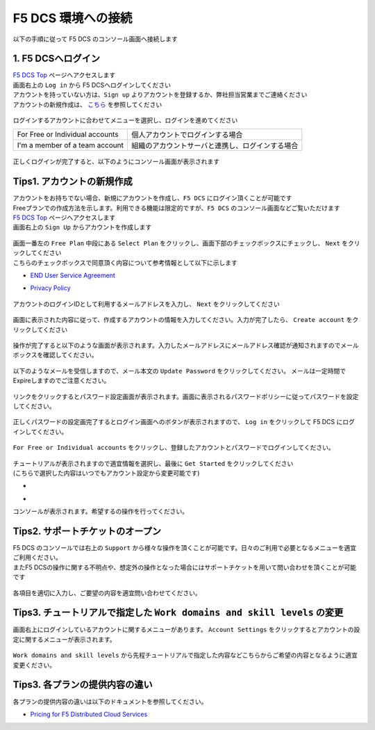 F5 DCS 環境への接続
####


以下の手順に従って F5 DCS のコンソール画面へ接続します  

1. F5 DCSへログイン
====

| `F5 DCS Top <https://docs.cloud.f5.com/>`__ ページへアクセスします
| 画面右上の ``Log in`` から F5 DCSへログインしてください
| アカウントを持っていない方は、``Sign up`` よりアカウントを登録するか、弊社担当営業までご連絡ください
| アカウントの新規作成は、 `こちら <https://f5j-dc-waap.readthedocs.io/en/latest/class1/module1/module2.html#tips1>`__ を参照してください

   .. image:: ./media/dcs-home.JPG
       :width: 400

ログインするアカウントに合わせてメニューを選択し、ログインを進めてください

=============================== ============================================
For Free or Individual accounts 個人アカウントでログインする場合
------------------------------- --------------------------------------------
I'm a member of a team account  組織のアカウントサーバと連携し、ログインする場合
=============================== ============================================

   .. image:: ./media/dcs-login.JPG
       :width: 400


正しくログインが完了すると、以下のようにコンソール画面が表示されます

   .. image:: ./media/dcs-console.JPG
       :width: 400


Tips1. アカウントの新規作成
====

| アカウントをお持ちでない場合、新規にアカウントを作成し、``F5 DCS`` にログイン頂くことが可能です
| Freeプランでの作成方法を示します。利用できる機能は限定的ですが、``F5 DCS`` のコンソール画面などご覧いただけます

| `F5 DCS Top <https://docs.cloud.f5.com/>`__ ページへアクセスします
| 画面右上の ``Sign Up`` からアカウントを作成します

   .. image:: ./media/dcs-home.JPG
       :width: 400

| 画面一番左の ``Free Plan`` 中段にある ``Select Plan`` をクリックし、画面下部のチェックボックスにチェックし、 ``Next`` をクリックしてください
| こちらのチェックボックスで同意頂く内容について参考情報として以下に示します

- `END User Service Agreement <https://www.f5.com/pdf/customer-support/eusa.pdf>`__
- `Privacy Policy <https://www.f5.com/company/policies/privacy-notice>`__

   .. image:: ./media/dcs-new-selectplan.JPG
       :width: 400

アカウントのログインIDとして利用するメールアドレスを入力し、 ``Next`` をクリックしてください

   .. image:: ./media/dcs-new-mail.JPG
       :width: 400

画面に表示された内容に従って、作成するアカウントの情報を入力してください。入力が完了したら、 ``Create account`` をクリックしてください

   .. image:: ./media/dcs-new-accountinfo.JPG
       :width: 400

操作が完了すると以下のような画面が表示されます。入力したメールアドレスにメールアドレス確認が通知されますのでメールボックスを確認してください。

   .. image:: ./media/dcs-new-sendmail.JPG
       :width: 400

以下のようなメールを受信しますので、メール本文の ``Update Password`` をクリックしてください。
メールは一定時間でExpireしますのでご注意ください。

   .. image:: ./media/dcs-new-mail-updatepassword.JPG
       :width: 400

リンクをクリックするとパスワード設定画面が表示されます。画面に表示されるパスワードポリシーに従ってパスワードを設定してください。

   .. image:: ./media/dcs-new-updatepassword.JPG
       :width: 400

正しくパスワードの設定画完了するとログイン画面へのボタンが表示されますので、 ``Log in`` をクリックして F5 DCS にログインしてください。

   .. image:: ./media/dcs-new-updatepassword2.JPG
       :width: 400

``For Free or Individual accounts`` をクリックし、登録したアカウントとパスワードでログインしてください。

   .. image:: ./media/dcs-login.JPG
       :width: 400

| チュートリアルが表示されますので適宜情報を選択し、最後に ``Get Started`` をクリックしてください
| (こちらで選択した内容はいつでもアカウント設定から変更可能です)

-    .. image:: ./media/dcs-new-tutorial1.JPG
       :width: 400

-    .. image:: ./media/dcs-new-tutorial2.JPG
       :width: 400

コンソールが表示されます。希望するの操作を行ってください。

   .. image:: ./media/dcs-new-console.JPG
       :width: 400


Tips2. サポートチケットのオープン
====

| F5 DCS のコンソールでは右上の ``Support`` から様々な操作を頂くことが可能です。日々のご利用で必要となるメニューを適宜ご利用ください。
| またF5 DCSの操作に関する不明点や、想定外の操作となった場合にはサポートチケットを用いて問い合わせを頂くことが可能です

    .. image:: ./media/dcs-support-contact-support.JPG
       :width: 400

各項目を適切に入力し、ご要望の内容を適宜問い合わせてください。

    .. image:: ./media/dcs-support-contact-support2.JPG
       :width: 400

Tips3. チュートリアルで指定した ``Work domains and skill levels`` の変更
====

画面右上にログインしているアカウントに関するメニューがあります。
``Account Settings`` をクリックするとアカウントの設定に関するメニューが表示されます。

    .. image:: ./media/dcs-new-console2.JPG
       :width: 400

``Work domains and skill levels`` から先程チュートリアルで指定した内容などこちらからご希望の内容となるように適宜変更ください。

    .. image:: ./media/dcs-new-console-skilllevels.JPG
       :width: 400

Tips3. 各プランの提供内容の違い
====

各プランの提供内容の違いは以下のドキュメントを参照してください。

- `Pricing for F5 Distributed Cloud Services <https://www.f5.com/cloud/pricing>`__
